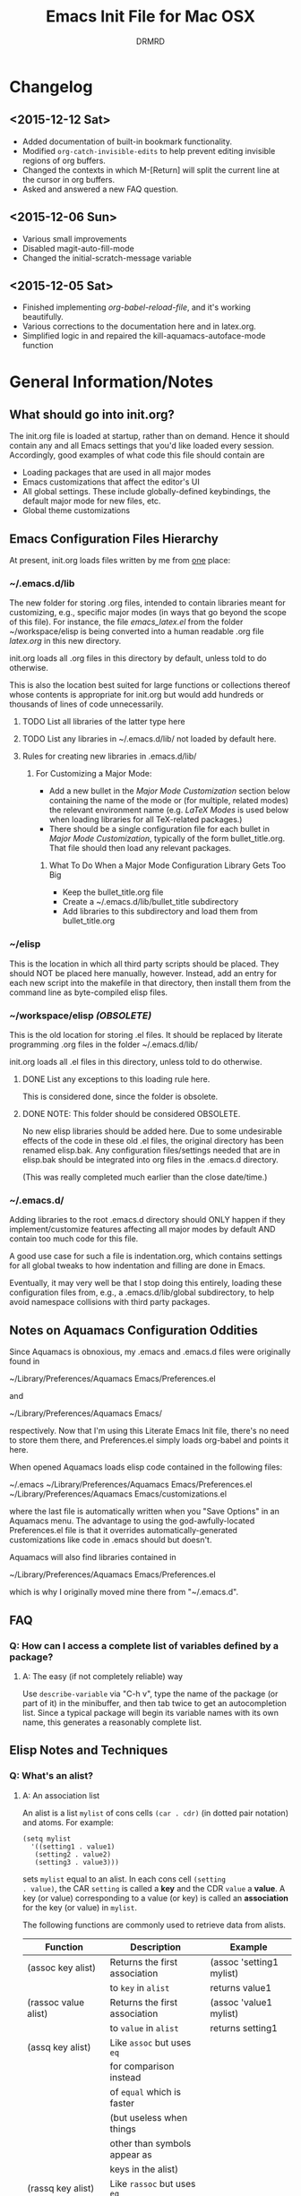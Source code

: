 #+TITLE: Emacs Init File for Mac OSX
#+AUTHOR: DRMRD
#+OPTIONS: toc:nil num:nil ^:nil
#+PROPERTY: header-args    :comments link
#+STARTUP: indent

* Changelog
** <2015-12-12 Sat>
- Added documentation of built-in bookmark functionality.
- Modified =org-catch-invisible-edits= to help prevent editing
  invisible regions of org buffers.
- Changed the contexts in which M-[Return] will split the current line
  at the cursor in org buffers.
- Asked and answered a new FAQ question.
** <2015-12-06 Sun>
- Various small improvements
- Disabled magit-auto-fill-mode
- Changed the initial-scratch-message variable
** <2015-12-05 Sat>
- Finished implementing [[*org-babel-reload-file:%20org-babel-load-file%20but%20defaulting%20to%20the%20current%20file][org-babel-reload-file]], and it's working beautifully.
- Various corrections to the documentation here and in latex.org.
- Simplified logic in and repaired the kill-aquamacs-autoface-mode function
* General Information/Notes
** What should go into init.org?
The init.org file is loaded at startup, rather than on demand. Hence
it should contain any and all Emacs settings that you'd like loaded
every session. Accordingly, good examples of what code this file
should contain are

- Loading packages that are used in all major modes
- Emacs customizations that affect the editor's UI
- All global settings. These include globally-defined keybindings,
  the default major mode for new files, etc.
- Global theme customizations

** Emacs Configuration Files Hierarchy
At present, init.org loads files written by me from _one_ place:
*** ~/.emacs.d/lib
The new folder for storing .org files, intended to contain libraries
meant for customizing, e.g., specific major modes (in ways that go
beyond the scope of this file). For instance, the file [[~/workspace/elisp/emacs_latex.el][emacs_latex.el]]
from the folder ~/workspace/elisp is being converted into a human
readable .org file [[~/.emacs.d/lib/latex.org][latex.org]] in this new directory.

init.org loads all .org files in this directory by default, unless
told to do otherwise.

This is also the location best suited for large functions or
collections thereof whose contents is appropriate for init.org but
would add hundreds or thousands of lines of code unnecessarily.

**** TODO List all libraries of the latter type here
**** TODO List any libraries in ~/.emacs.d/lib/ not loaded by default here.

**** Rules for creating new libraries in .emacs.d/lib/
***** For Customizing a Major Mode:
- Add a new bullet in the [[*Major%20Mode%20Customization][Major Mode Customization]] section below
  containing the name of the mode or (for multiple, related modes) the
  relevant environment name (e.g. [[*LaTeX%20Modes][LaTeX Modes]] is used below when
  loading libraries for all TeX-related packages.)
- There should be a single configuration file for each bullet in [[*Major%20Mode%20Customization][Major
  Mode Customization]], typically of the form bullet_title.org. That
  file should then load any relevant packages.
****** What To Do When a Major Mode Configuration Library Gets Too Big
- Keep the bullet_title.org file
- Create a ~/.emacs.d/lib/bullet_title subdirectory
- Add libraries to this subdirectory and load them from
  bullet_title.org
*** ~/elisp
This is the location in which all third party scripts should be
placed. They should NOT be placed here manually, however. Instead, add
an entry for each new script into the makefile in that directory, then
install them from the command line as byte-compiled elisp files.
*** ~/workspace/elisp [[*NOTE:%20This%20folder%20should%20be%20considered%20OBSOLETE.][(OBSOLETE)]]
This is the old location for storing .el files. It should be replaced
by literate programming .org files in the folder ~/.emacs.d/lib/

init.org loads all .el files in this directory, unless told to do
otherwise.

**** DONE List any exceptions to this loading rule here.
This is considered done, since the folder is obsolete.
**** DONE NOTE: This folder should be considered OBSOLETE.
CLOSED: [2015-12-02 Wed 15:54]
No new elisp libraries should be added here. Due to some undesirable
effects of the code in these old .el files, the original directory has
been renamed elisp.bak. Any configuration files/settings needed that
are in elisp.bak should be integrated into org files in the .emacs.d
directory.

(This was really completed much earlier than the close date/time.)
*** ~/.emacs.d/
Adding libraries to the root .emacs.d directory should ONLY happen if
they implement/customize features affecting all major modes by default
AND contain too much code for this file.

A good use case for such a file is indentation.org, which contains
settings for all global tweaks to how indentation and filling are done
in Emacs.

Eventually, it may very well be that I stop doing this entirely,
loading these configuration files from, e.g., a .emacs.d/lib/global
subdirectory, to help avoid namespace collisions with third party
packages.
** Notes on Aquamacs Configuration Oddities
Since Aquamacs is obnoxious, my .emacs and .emacs.d files were
originally found in
    
    ~/Library/Preferences/Aquamacs Emacs/Preferences.el

and

    ~/Library/Preferences/Aquamacs Emacs/

respectively. Now that I'm using this Literate Emacs Init file,
there's no need to store them there, and Preferences.el simply loads
org-babel and points it here.

When opened Aquamacs loads elisp code contained in the following files:

    ~/.emacs
    ~/Library/Preferences/Aquamacs Emacs/Preferences.el
    ~/Library/Preferences/Aquamacs Emacs/customizations.el

where the last file is automatically written when you "Save Options"
in an Aquamacs menu. The advantage to using the god-awfully-located
Preferences.el file is that it overrides automatically-generated
customizations like code in .emacs should but doesn't.

Aquamacs will also find libraries contained in

    ~/Library/Preferences/Aquamacs Emacs/Preferences.el

which is why I originally moved mine there from "~/.emacs.d".
** FAQ
*** Q: How can I access a complete list of variables defined by a package?
**** A: The easy (if not completely reliable) way
Use =describe-variable= via "C-h v", type the name of the package (or
part of it) in the minibuffer, and then tab twice to get an
autocompletion list. Since a typical package will begin its variable
names with its own name, this generates a reasonably complete list.
** Elisp Notes and Techniques 
*** Q: What's an alist?
**** A: An association list
An alist is a list =mylist= of cons cells =(car . cdr)= (in dotted
pair notation) and atoms. For example:

#+BEGIN_EXAMPLE
  (setq mylist
    '((setting1 . value1)
     (setting2 . value2)
     (setting3 . value3)))
#+END_EXAMPLE

sets =mylist= equal to an alist. In each cons cell =(setting
. value)=, the CAR =setting= is called a *key* and the CDR =value= a
*value*. A key (or value) corresponding to a value (or key) is called
an *association* for the key (or value) in =mylist=.

The following functions are commonly used to retrieve data from
alists.

| Function                     | Description                   | Example                          |
|------------------------------+-------------------------------+----------------------------------|
| (assoc key alist)            | Returns the first association | (assoc 'setting1 mylist)         |
|                              | to =key= in =alist=           | returns value1                   |
| (rassoc value alist)         | Returns the first association | (assoc 'value1 mylist)           |
|                              | to =value= in =alist=         | returns setting1                 |
| (assq key alist)             | Like =assoc= but uses =eq=    |                                  |
|                              | for comparison instead        |                                  |
|                              | of =equal= which is faster    |                                  |
|                              | (but useless when things      |                                  |
|                              | other than symbols appear as  |                                  |
|                              | keys in the alist)            |                                  |
| (rassq key alist)            | Like =rassoc= but uses =eq=   |                                  |
|                              | for comparison, just like the |                                  |
|                              | last function                 |                                  |
| (assoc-default key alist     | TODO: Fill this in            |                                  |
| &optional test default)      |                               |                                  |
| (copy-alist alist)           | Returns a two-level deep copy |                                  |
|                              | of the given alist            |                                  |
| (assq-delete-all key alist)  | Delete every element from the | (setq mylist '((a 1) (b 1) (a 2) |
|                              | alist with a CAR matching the | (b 3) (b 4) (b 5) (a 3) (c 2)))  |
|                              | given key, and return the new | (assq-delete-all 'a mylist)      |
|                              | list. This                    | returns                          |
|                              | often-but-unpredictably       | ((b 1) (b 3) (b 4) (b 5) (c 2))  |
|                              | modifies the passed alist,    |                                  |
|                              | and so only the returned      |                                  |
|                              | alist should be used after    |                                  |
|                              | invoking this function.       |                                  |
| (rassq-delete-all key alist) | Like the last function but    |                                  |
|                              | compares CDRs to the given    |                                  |
|                              | key instead of CARs.          |                                  |
*** Q: When should I use apostrophes?
**** A: To return an object/variable name without evaluating it.
The code ='object= is short for =(quote object)=, which is a special
form that returns =object= without evaluating it. This is useful, for
instance, when you would like to change the value of a variable,
append elements to a list, add un-evaluated elisp code to some other
object, etc.

***** Example: A variable called =Paddington=
Let's say you have a variable named =Paddington=, and you wish to
replace its value with the string "A Bear Called Paddington". This can
be achieved as follows:
#+BEGIN_EXAMPLE
  (setq Paddington "A Bear Called Paddington")
#+END_EXAMPLE
Note that quoting is unnecessary here, since =(setq foo bar)= sets the
/literal/ symbol =foo= to the value =bar= (so in some sense quotes
=Paddington= without our intervention).

Indeed, if you want to get unnecessarily fancy here (and to emphasize
what the apostrophe is doing) you could execute the following
equivalent code, too:
#+BEGIN_EXAMPLE
  (setq Paddington (concat "A Bear Called " (symbol-name 'Paddington)))
#+END_EXAMPLE
Note that we can't just use =(concat "A Bear Called " 'Paddington)=
here, since ='Paddington= is really a /symbol/, not a /string/. (See
the emacs documentation for variables and symbols.)

***** Example: Prepending to a list
Suppose you have a list variable named =mylist= and you'd like to add
the string "A Bear Called Paddington" to it. In conjunction with the
=add-to-list= function, you can use quoting to achieve this:
#+BEGIN_EXAMPLE
  (add-to-list 'mylist "A Bear Called Paddington")
#+END_EXAMPLE
You can also add the string to the end of this list by setting the first
optional argument of =add-to-list= to =t= (or anything non-nil).
*** Add an element to a list
**** Approach 1: (add-to-list ...)
#+BEGIN_EXAMPLE
  (add-to-list LIST-VAR ELEMENT &optional APPEND COMPARE-FCN)
#+END_EXAMPLE

The =add-to-list= function prepends (by default) its second argument
=ELEMENT= to the value of the list variable in its first argument
=LIST-VAR= if it is not already present there. Adding anything non-nil
as an optional parameter =APPEND= makes =add-to-list= append the
second argument instead. Its final argument =COMPARE-FCN= (also
optional) may be a function for it to use instead of =eq= to determine
if the new element is equal to anything in the list. The new value of
the list is then returned.

***** Example 1: Unnamed =LIST-VAR=
To add 4 to an unnamed list containing 1, 2, and 3.

#+BEGIN_EXAMPLE
  (add-to-list '(1 2 3) 4)
  ; Returns (4 1 2 3)
  
  (add-to-list '(1 2 3) 4 t)
  ; Returns (1 2 3 4)
#+END_EXAMPLE

***** Example 2: Named =LIST-VAR=
Suppose =mylist= is a variable with value =(3 2 1)=. Then we may
prepend 4 to =mylist= with the following command:

#+BEGIN_EXAMPLE
  (add-to-list 'mylist 4)
#+END_EXAMPLE
**** Approach 2: (cons car cdr)
#+BEGIN_EXAMPLE
  (setq foo (cons car cdr))
#+END_EXAMPLE
=cons= is /the/ list creation function in elisp, and most other
functions (presumably including =add-to-list=) are built on top of
it. The command =(cons car cdr)= (short for *cons*truct) creates a
*cons cell* (aka a *non-atomic s-expression" (itself short for
"*s*ymbolic expression")), which is an object consisting of an ordered
pair of pointers CAR and CDR. Each pointer can point to any Lisp
object. The pointers CAR and CDR are often identified (in the
documentation) with the objects they point to.

By definition (in Lisp) a *list* is a series of cons cells =C1=, =C2=,
..., =Cn=, where for =k = 1,2,...,n= the CAR of =Ck= is a Lisp object
and the CDR of =Ck= is =Ck+1=, except for the CDR of =Cn= which is
=nil= (or =()=, equivalently). If the list object in the CAR of Ck is
the symbol =eltk= for each =k=, then this looks like the following:
#+BEGIN_EXAMPLE
  ;; Using cons:
  (cons elt1 (cons elt2 (cons elt3 [...] (cons eltn ()) [...])))
  ;; In dotted pair notation:
  '(elt1 . (elt2 . (elt3 [...] (eltn . ()) [...] )))
  ;; As a list
  '(elt1 elt2 elt3 [...] eltn)
#+END_EXAMPLE
Note that each =eltk= doesn't have to be atomic (or a symbol in
particular); lists may contain other lists and objects as elements.
One way to represent these visually is as follows:

#+BEGIN_EXAMPLE
    --- ---      --- ---                --- ---
   |   |   |--> |   |   |--> [...] --> |   |   |--> nil
    --- ---      --- ---                --- ---
     |            |                      |
     |            |                      |
      --> elt1     --> elt2               --> eltn
#+END_EXAMPLE 
*** Replace an element in an alist
Use the assq-delete-all and rassq-delete-all commands to delete all
elements in the alist with a given CAR or CDR, and then prepend the
element of the same CAR/CDR you were replacing to the resulting list,
and set the original list equal to the result.
#+BEGIN_EXAMPLE
  (setq mylist ((car1 . cdr1) (car2 . cdr2) (car1 . cdr11) (car3 . cdr3)))
  (setq mylist (cons '(car1 . newcdr1) (assq-delete-all 'car1 mylist)))
  sets mylist equal to ((car1 . newcdr1) (car2 . cdr2) (car3 . cdr3))
#+END_EXAMPLE
*** Concatenate alists
Use the [[help:append][append]] command.

#+BEGIN_EXAMPLE
  (setq l1 '(a b c))
  (setq l2 '(x y z))
  (append l1 l2)
    => (a b c x y z)
#+END_EXAMPLE
** Org Mode Notes and Techniques
*** Edit a code block in its default major mode (e.g. =lisp-mode= or =LaTeX-mode=)
While the pointer is in the code block hit C-c ' to open a new frame
in the correct mode containing just this code block. Hit C-x C-s to
save changes in the original buffer without closing the new one. Hit
C-c ' again to apply changes to the code block in the org file.
* TODOs
The following is a list of desirable functionality/configuration
changes that I have yet to take the time to implement or don't know
how to yet. There are also TODO bullets scattered throughout this
document that mostly specify desirable modifications of configuration
tweaks that have already been implemented here and in the init tree.
** TODO Fix line numbers
Currently, line numbers are affected by syntax highlighting on the
current line, including the separator of them and the adjacent line.
*** Changes
- <2015-07-14 Tue> Changed from using linum-mode to nlinum-mode
  globally.
** TODO Support operating-system-dependent, emacsen-specific, and terminal/window-specific config settings
As a simple example, the locations of dot-emacs files differ on Linux
and in Aquamacs, and the latter has the evil Preferences.el file, as
well. It would be nice to use the same config file for Aquamacs and
normal Emacs without modifications.

One possible albeit somewhat inelegant solution would be to wrap all
operating system/emacs version dependent code in blocks conditional
blocks. For instance, the following code checks if the current
operating system is Mac OSX:

#+BEGIN_EXAMPLE
  (if (eq system-type 'darwin)
    ; Do stuff when one a Mac
    ; else code (Optional something here if not on Mac)
  )
#+END_EXAMPLE

See [[http://stackoverflow.com/q/1817257/1656985][here]] (and in several useful answers) for discussions of several
relevant variables and [[http://stackoverflow.com/q/912355/1656985][here]] for a discussion of the correct ways to
form conditionals in Emacs.

*** Changes
- <2015-07-14 Tue> Found out about the variables =system-type=,
  =emacs-version=, and =window-system= variables, which return strings
  containing the operating system, version of Emacs, and windowing
  system (e.g. X or a terminal) that are currently running.


* Initializing the Initializers:
** Configure =package=
The following code loads =package= for package management, sets the
default package repositories, and then initializes =package=.

Load Package, load all default packages, and link to all standard
package repositories.

We first ensure that the Package package for package management
(that's a mouthful!) has been loaded. Then we call package-initialize,
which loads all packages specified in the variable
package-load-list. After loading the default packages, we redefine the
package-archives list to include ELPA, GNU, MELPA, and Marmalade.

#+SRCNAME: package-startup
#+BEGIN_SRC emacs-lisp
  ;; Load `package'
  (require 'package)
  (setq
    package-enable-at-startup nil
    package-archives
      '(("melpa-stable" . "https://stable.melpa.org/packages/")
        ("melpa"        . "https://melpa.org/packages/")
        ("marmalade"    . "http://marmalade-repo.org/packages/")
        ("org"          . "http://orgmode.org/elpa/")
        ("gnu"          . "http://elpa.gnu.org/packages/")))
  (package-initialize)
#+END_SRC

** Bootstrap =use-package=
Next, we ensure that =use-package= is installed on our system.

#+BEGIN_SRC emacs-lisp
  ;; Install `use-package'
  (unless (package-installed-p 'use-package)
    (package-refresh-contents)
    (package-install 'use-package))
  
  (eval-when-compile
    (require 'use-package))
  (require 'diminish)
  (require 'bind-key)
#+END_SRC

We also ensure that all packages loaded through =use-package= are
automatically installed on the current system.

#+BEGIN_SRC emacs-lisp
  (setq use-package-always-ensure t)
#+END_SRC

*** DONE Consider only loading =use-package= at compile time
CLOSED: [2015-12-09 Wed 13:31]
It's mentioned in the [[https://github.com/jwiegley/use-package][use-package README on GitHub]] that it's no longer
necessary (as of v2.0) to load =use-package= at runtime. It suggests
putting the following code at the start of our config, which uses
=eval-when-compile= to load =use-package= only when necessary, further
reducing load time.

#+BEGIN_SRC emacs-lisp :tangle no
  (eval-when-compile
    (require 'use-package))
  (require 'diminish)                ;; if you use :diminish
  (require 'bind-key)                ;; if you use any :bind variant
#+END_SRC

* Global Settings
** Personal Information
*** Email Address
#+BEGIN_SRC emacs-lisp
  (setq user-mail-address "moore@math.osu.edu")
#+END_SRC
** What to Display at Startup
Disable the welcome screen and instead display a welcome message as a
comment in the scratch buffer.
#+BEGIN_SRC emacs-lisp
    (setq inhibit-startup-screen t)   ; Disable Emacs's welcome screen
    (setq initial-scratch-message ";; Welcome to Emacs!\n") 
#+END_SRC

** Loading Other Customization Files
We now add several directories to the load-path. The directory
~/workspace/elisp is a git repository containing some older
configuration file, which I should probably just incorporate into this
file and/or other org files in .emacs.d. The second directory is
~/.emacs.d itself, which I thought was loaded by default but
apparently not in all Emacs versions (or at least not in Aquamacs it
seems).

#+srcname: custom-load-paths
#+begin_src emacs-lisp
  (add-to-list 'load-path "~/.emacs.d/lib")
#+end_src

** Load Third-Party Elisp not Manage by *Package*
#+BEGIN_SRC emacs-lisp
  (add-to-list 'load-path "~/elisp")
#+END_SRC
** Bind Settings Files to Registers
Bind init.org, .emacs.d/lib/latex.org, and Preferences.el to the
registers "e", "l", and "p" (resp.) so that they can be opened easily with
"C-x r j <register>".

#+BEGIN_SRC emacs-lisp
  (set-register ?e (cons 'file "~/.emacs.d/init.org"))
  (set-register ?l (cons 'file "~/.emacs.d/lib/latex/latex.org"))
  ;; Also set a register for Preferences.el if on a Mac
  (if (eq system-type 'darwin)
    (set-register ?p (cons 'file "~/Library/Preferences/Aquamacs Emacs/Preferences.el"))) 
#+END_SRC

*** DONE Determine how to evaluate this file without reloading Aquamacs
Invoke org-babel-load-file on init.org to retangle and reload this
file.

To modify and re-evaluate a single code block, use C-c C-c inside the block.
*** DONE Add registers for .emacs.d/lib/latex.org and Preferences.el
It might be worth also adding a register for Preferences.el for when I
want to evaluate this buffer without reloading emacs (although Babel
probably has an easier way to do that natively).
** Set the Default Directory
Make the default directory ~/workspace/ for easy access to LaTeX
projects.

#+BEGIN_SRC emacs-lisp
  (setq default-directory "~/workspace/")
#+END_SRC

** Set the Default Major Mode to Text Mode
Make Text Mode the default major mode, but disable the Auto-Fill Mode
hook.

#+BEGIN_SRC emacs-lisp
  (setq default-major-mode 'text-mode)
  (remove-hook 'text-mode-hook 'auto-fill-mode)
  (add-hook 'text-mode-hook 'kill-auto-fill-mode-hook)
#+END_SRC

** Make Emacs insert a newline at the end of each file
I can't find a link at the moment, but requiring newlines at the end
of files prevents some kind of buggy behavior at times. I think I read
about this on StackExchange at some point.

#+BEGIN_SRC emacs-lisp
  (setq require-final-newline t)
#+END_SRC 
** Other Default Settings
#+BEGIN_SRC emacs-lisp
  (setq apropos-do-all         t)   ; Make all apropos commands perform
                                    ; more extensive searches
#+END_SRC 
* Load and Configure Packages (Built-in and Otherwise)
The following list comprises all packages that are loaded by default
and in such a way that they affect all (or most) modes (or enable
minor-modes in all major-modes).
** DONE Use-Package: A Uniform Framework for Loading and Configuring Packages
This is now loaded [[*Bootstrap%20%3Duse-package%3D][above]].
CLOSED: [2015-12-09 Wed 12:37]
** GnuTLS: (TLS and SSL support in Emacs)
By default, GnuTLS accepts primes of bit length at least 256 in key
exchanges. We beef this number up to add a bit more
security/protection from man-in-the-middle attacks.
#+BEGIN_SRC emacs-lisp
  (setq gnutls-min-prime-bits 4096)
#+END_SRC
** Ido Mode (Better, Interactive find-file Command)
Enable Ido Mode for a much improved buffer and file switching/finding
experience. Configuring Ido Mode, based on the settings in [[http://xgarrido.github.io/emacs-starter-kit/starter-kit-ido.html][xgarrido's
Emacs Starter Kit]].
*** Enable Ido Mode
#+srcname: enable-ido-mode
#+begin_src emacs-lisp
  (ido-mode t)
#+end_src
*** Basic Configuration
Next, we change some basic settings to make our lives easier. The
following table describes each setting. Note that, for Boolean
variables, the Description column shows the behavior if non-nil, with
the behavior being the opposite if nil (unless otherwise specified).

|-----------------------+----------------------------------+----------------------------|
| Setting (ido-[...])   | Description                      | Possible Values            |
|-----------------------+----------------------------------+----------------------------|
| everywhere            | Enable Ido Everywhere            | Boolean                    |
| enable-prefix         | Match input only if prefix       | Boolean                    |
| enable-flex-matching  | If no string match, match        | Boolean                    |
|                       | filenames containing input chars |                            |
| auto-merge-work       | Auto switch to merged work       | Integer N (disable if < 0) |
| -directories-length   | directories after N typed chars  |                            |
| use-filename-at-point | Use filename at point?           | Boolean                    |
| max-prospects         | Max number of results to display | Integer N >= 0             |
|                       | (infinite if set to 0)           |                            |
| create-new-buffer     | Create a new buffer if no buffer | 'always                    |
|                       | matches substring?               | 'prompt                    |
|                       |                                  | 'never                     |
| use-virtual-buffers   |                                  | Boolean                    |
|                       |                                  |                            |
| handle-duplicate      | ??? (...obsolete?)               | ???                        |
| -virtual-buffers      |                                  |                            |
| default-buffer-method | Determines where/how the         | selected-window            |
|                       | selected buffer is opened        | other-window               |
|                       |                                  | display                    |
|                       |                                  | other-frame                |
|                       |                                  | maybe-frame                |
|                       |                                  | raise-frame                |
|                       |                                  | already shown              |
| default-file-method   | Determines where/how the         | Same as                    |
|                       | selected file is opened          | default-buffer-method      |
|-----------------------+----------------------------------+----------------------------|

|------------------------------------------------------------------------------------------|
| Notes                                                                                    |
|------------------------------------------------------------------------------------------|
| Several options mention =virtual buffers=, which are ido-mode's way of pretending        |
| recently-closed buffers are open. So, for instance, if you set =ido-use-virtual-buffers= |
| to =t=, ido-mode will keep a list of recently-closed buffers at the bottom of the buffer |
| list (displayed in the font-face =ido-virtual=), enabling you to, e.g., switch to        |
| recently-closed buffers after you exit and re-open Emacs.                                |
|------------------------------------------------------------------------------------------|

#+SRCNAME: ido-mode-basic-config
#+BEGIN_SRC emacs-lisp
  (setq ido-everywhere            t
        ido-enable-prefix         nil
        ido-enable-flex-matching  t
        ido-auto-merge-work-directories-length nil
        ido-use-filename-at-point t
        ido-max-prospects         10
        ido-create-new-buffer     'always
        ;; ido-use-virtual-buffers   t
        ;; ido-handle-duplicate-virtual-buffers 2
        ido-default-buffer-method 'selected-window
        ido-default-file-method   'selected-window)
#+END_SRC

*** Custom Keybindings
Since we will configure Ido Mode to [[*Order%20Results%20Vertically][order results vertically]] below,
rather than horizontally, we will also make the up and down arrow keys
move up and down the list of results for easy browsing.

#+SRCNAME: ido-mode-custom-keybindings
#+BEGIN_SRC emacs-lisp
  (defun ido-my-keys ()
    (define-key ido-completion-map (kbd "<up>")   'ido-prev-match)
    (define-key ido-completion-map (kbd "<down>") 'ido-next-match))

  (add-hook 'ido-setup-hook 'ido-my-keys)
#+END_SRC

*** Order File Extensions
Set the order in which Ido displays files based on their extensions.
#+srcname: ido-mode-extension-order
#+BEGIN_SRC emacs-lisp
  (setq ido-file-extensions-order     '(".tex" ".org" ".log" ".cc"
                                        ".h" ".sh" ".el" ".png"))
#+END_SRC

*** Set Ignored File Extensions and Buffers
The following settings tell Ido Mode to ignore various types of files
and buffers that we never actually look up/attempt to switch to.

#+SRCNAME: ido-mode-ignored-extensions-and-buffers
#+BEGIN_SRC emacs-lisp
  (setq completion-ignored-extensions '(".o" ".elc" "~" ".bin" ".bak"
                                        ".obj" ".map" ".a" ".so"
                                        ".mod" ".aux" ".out" ".pyg"
                                        ".bbl" ".blg" ".idx" ".ilg"
                                        ".ind" ".rel" ".synctex.gz"
                                        "_flymake.bcf" "_flymake.dvi"
                                        "_flymake.run.xml"
                                        "_flymake.tex" ".fdb_latexmk"
                                        ".fls" ".DS_Store"))
  (setq ido-ignore-extensions t)
  (setq ido-ignore-buffers (list (rx (or (and bos  " ")
                                         (and bos
                                              (or "*Completions*"
                                                  "*Shell Command Output*"
                                                  "*vc-diff*")
                                              eos)))))
#+END_SRC
**** TODO Create a new function/keybinding that lists EVERYTHING in the directory
This would be nice for, e.g., hacking intermediate TeX files on the
rare occasions when that's useful/necessary.

*** Allow Spaces in ido-find-file
By default, pressing [Space] does nothing when using ido-find-file,
which makes it difficult to search with several words that you know
occur in the file name. This snippet changes this behavior to be more
intuitive.

#+SRCNAME: ido-mode-enable-spaces
#+BEGIN_SRC emacs-lisp
  (add-hook 'ido-make-file-list-hook
            (lambda ()
              (define-key ido-file-dir-completion-map (kbd "SPC") 'self-insert-command)))
#+END_SRC

*** Order Results Vertically & Change Ido Result Formatting
By default Ido Mode displays results in a multi-line horizontal list,
which is, frankly, difficult to read at times. This code makes Ido
list results in a vertical list instead.

#+SRCNAME: ido-mode-list-results-vertically
#+BEGIN_SRC emacs-lisp
  (setq ido-decorations (quote ("\n-> "   ""      ; The "brackets" around the
                                                  ; entire prospect list
                                "\n "             ; The prospect separator
                                "\n ..."          ; String inserted at end of a
                                                  ; truncated list of prospects
                                "["       "]"     ; Brackets around the common
                                                  ; match string (that can be
                                                  ; completed using [Tab])
                                " [No match]"     ; The string to display when
                                                  ; there are no matches
                                " [Matched]"      ; The string to display when
                                                  ; there is a unique match (and
                                                  ; faces are not being used)
                                " [Not readable]" ; The string to display when
                                                  ; the current directory is not
                                                  ; readable
                                " [Too big]"      ; The string to display when
                                                  ; the current directory
                                                  ; is > ido-max-directory-size
                                " [Confirm]"      ; The string to display when
                                                  ; creating a new file buffer
                                ; Absent 12th & 13th strings:
                                ; Brackets around the sole remaining completion,
                                ; if they should differ from 5 and 6.
                        )))
  (defun ido-disable-line-truncation () (set (make-local-variable 'truncate-lines) nil))
  (add-hook 'ido-minibuffer-setup-hook 'ido-disable-line-truncation)
#+END_SRC

** SMEX Mode (Ido for M-x)
Replace the usual M-x keybinding with an equivalent that also list all
completions of the partial command name you've typed in much the same
way Ido Mode does for buffers and files.

#+SRCNAME: rebind-Mx-to-smex
#+BEGIN_SRC emacs-lisp
  (use-package smex
    :bind
      ("M-x" . smex))
#+END_SRC
** Re-Builder (Regex Builder/Helper)
The Re-Builder (REgular expression BUILDER) package aids in
constructing regular expressions by highlighting all matches of the
current expression in the document, including different colors for
different capture groups and other amenities. It supports several
different styles of regular expressions (see the documentation), but
has been configured here to use the one that's probably the most
natural to me (and involves the fewest number of excess backslashes).

#+SRCNAME enable-re-builder
#+BEGIN_SRC emacs-lisp
  (use-package re-builder
    :init (setq reb-re-syntax 'string))
#+END_SRC
** Recentf (Track Recent Files, Load via C-x C-r)
#+SRCNAME load-and-configure-recentf
#+BEGIN_SRC emacs-lisp
  (use-package recentf
    :init
      (setq recentf-max-menu-items 25)
    :config
      (recentf-mode 1)
    :bind
      ("C-x C-r" . recentf-open-files))
#+END_SRC
** Magit: Robust Git Porcelain (open with C-x g)
[[http://www.emacswiki.org/emacs/Magit][Magit]] is a Git porcelain (aka front end) for Emacs.  We load Magit and
bind C-x g to the magit-status function (really the only command
you'll ever invoke).

Use "s" to stage a file, "c c" to start a commit, "C-c C-c" to finish
a commit, "b b" to switch branches, "P P" to do a git push, and "F F"
to do a git pull. [Tab] is also a nice key.

#+SRCNAME load-and-configure-magit
#+BEGIN_SRC emacs-lisp
  (use-package magit
    :bind
      ("C-x g" . magit-status))
#+END_SRC
*** Safety Settings
Magit makes reverting files accidentally easier than it is by
default. For instance, the following warning appeared after installing
version 1.4.0.

#+BEGIN_EXAMPLE
  Warning (:warning): for magit-1.4.0

  You have just updated to version 1.4.0 of Magit, and have to
  make a choice.

  Before running Git, Magit by default reverts all unmodified
  buffers that visit files tracked in the current repository.
  This can potentially lead to data loss, so you might want to
  disable this by adding the following line to your init file:

    (setq magit-auto-revert-mode nil)

  The risk is not as high as it might seem.  Snapshots on MELPA
  and MELPA-Stable have had this enabled for a long time, so if
  you have not experienced any data loss in the past, you should
  probably keep this enabled.

  Keeping this mode enabled is only problematic if you, for
  example, use `git reset --hard REV' or `magit-reset-head-hard'
  and expect Emacs to preserve the old state of some file in a
  buffer.  If you turn off this mode then file-visiting buffers and
  the Magit buffer will no longer be in sync, which can be confusing
  and would complicate many operations.  Note that it is possible
  to undo an automatic buffer reversion using `C-x u' (`undo').

  To prevent this message from being shown each time you start
  Emacs, you must add the following line to your init file:

    (setq magit-last-seen-setup-instructions "1.4.0")

  You might also want to read the release notes:
  https://raw.githubusercontent.com/magit/magit/next/Documentation/RelNotes/1.4.0.txt
#+END_EXAMPLE

[[http://magit.vc/manual/magit/Wip-modes.html#Wip-modes][The documentation]] mentions at least a couple other reasons why
untracked changes are at times vulnerable to deletion, and (since why
risk having to rewrite a chunk of our dissertation?) we should account
for these (relatively minor) risks by following the safe instructions
in the above warning and configuring a [[*Configure%20Wip%20mode][Wip mode]].

**** Disable Magit-Auto-Revert-Mode by Default
#+BEGIN_SRC emacs-lisp
  ; Disable the warning message about magit-auto-revert-mode
  (setq magit-last-seen-setup-instructions "1.4.0")
  ; Disable magit-auto-revert-mode
  (setq magit-auto-revert-mode nil)
#+END_SRC

**** Enable Wip (Work In Progress) Mode
Since Magit "makes it easy to modify uncommitted changes" to both the
working tree and index of a repository (and uncommitted changes aren't
tracked by Git), Magit provides three different "Wip" modes to track
these automatically, without unnecessary commit to the repository.
***** TODO Configure Wip mode
Refer to [[http://magit.vc/manual/magit/Wip-modes.html#Wip-modes][the documentation]].
** Undo Tree: Represent Buffer Changes as a Tree
Use undo-tree-visualize to browse the undo tree.
#+BEGIN_SRC emacs-lisp
  (use-package undo-tree
    :diminish undo-tree-mode
    :init     (global-undo-tree-mode))
#+END_SRC
** Bookmarks
Bookmarks are supported by default in recent versions of Emacs, but
there are possible enhancement packages, notably =bookmarks+=, that we
should consider using.

*** Keybindings
All of the following keybindings are defaults.

|------------+-----------------------+---------------------------------|
| Keybinding | Command Name          | Description                     |
|------------+-----------------------+---------------------------------|
| C-x r m    | =bookmark-set=        | Create a new bookmark to the    |
|            |                       | current location in a file      |
|            |                       | buffer and prompt the user for  |
|            |                       | its name.                       |
|------------+-----------------------+---------------------------------|
| C-x r b    | =bookmark-jump=       | Prompt the user for the name of |
|            |                       | another bookmark and open it in |
|            |                       | this buffer.                    |
|------------+-----------------------+---------------------------------|
| C-x r l    | =bookmark-bmenu-list= | Display a list of existing      |
|            |                       | bookmarks in a buffer entitled  |
|            |                       | *Bookmark List*.                |
|------------+-----------------------+---------------------------------|

** DONE YASnippet
CLOSED: [2016-01-11 Mon 13:04]
Yet Another Snippet is a templating package for Emacs, enabling rapid
template creation and reuse. Store snippets in the
~/.emacs.d/snippets/ directory.
#+BEGIN_SRC emacs-lisp
  (use-package yasnippet 
    :config
      (add-to-list 'yas-snippet-dirs
        "~/.emacs.d/snippets")
      (add-to-list 'yas-snippet-dirs
        "~/Downloads/ThirdPartySnippets")
      (yas-reload-all)
      (yas-global-mode))
#+END_SRC
** Auto-YASnippet: Create Temporary YASnippets
Create a temporary snippet for reproducing similar code repeatedly in
a file. To get an idea of how to use this, the following example is
provided by the package.
#+SRC_NAME:Auto-YASnippet_JavaExample
#+BEGIN_EXAMPLE
  In Java write:
  class Light$On implements Runnable {
    public Light$On() {}
    public void run() {
      System.out.println("Turning $on lights");
      light = $true;
    }
  }
  This differs from the code that you wanted to write only by 4 $ chars.
  Since it's more than one line, select the region and call `create-auto-yasnippet'.
  The $ chars disappear, yielding valid code.
  `*current-auto-yasnippet-template* becomes:
  "class Light$1 implements Runnable {
    public Light$1() {}
    public void run() {
      System.out.println(\"Turning $2 lights\");
      light = $3;
    }
  }"
#+END_EXAMPLE
#+BEGIN_SRC emacs-lisp
  (use-package auto-yasnippet
    :bind
      ("H-w" . aya-create)
      ("H-y" . aya-expand))
#+END_SRC
** TODO Company (Auto-Completion Support): COMPlete ANYthing
#+BEGIN_SRC emacs-lisp :tangle no
  (add-hook 'after-init-hook 'global-company-mode)
  (require 'company-auctex)
  (company-auctex-init)
#+END_SRC
** TODO Popwin (Popup Windows at Bottom of Screen)
** TODO Color-identifiers-mode (Unique display colors for unique variables)
** TODO Origami: A Multi-Language Folding Mode
** TODO Eww: Emacs Web Browser
** TODO Visible-Mark: Make the Current Mark Visible
** Pomodoro Mode: The Pomodoro Technique in Emacs!
The *pomodoro.el* script adds pomodoro technique indicators to the
modeline. Enable the minor mode by invoking the `pomodoro'
command. Refer to the function's documentation for more info.

#+SRC_NAME pomodoro
#+BEGIN_SRC emacs-lisp
  (use-package pomodoro
    :config
      (setq pomodoro-raise-frame nil))
#+END_SRC

** Lazy Flyspell Mode: Make Flyspell take a load off
Load the third-party flyspell-lazy.elc script, which improves
flyspell's responsiveness by forcing it to only check spelling when
Emacs has been idle for a little while (as opposed to damn near
constantly).

#+BEGIN_SRC emacs-lisp
  (require 'flyspell-lazy)
  (flyspell-lazy-mode 1)
#+END_SRC

*** NOTE: Flyspell must be loaded AFTER this code executes
Right now this isn't a problem, since flyspell is loaded via major
mode hooks (see the ./lib/latex.org config file for an example), but
should we decide to use it globally this code might need to be
moved.
* Utility Functions
** my-reb-copy: Yank Into Minibuffer Without Doubling Backslashes
Yank text into the minibuffer without backslashes being doubled. This
is especially useful when working with regular expressions.

#+BEGIN_SRC emacs-lisp
    (defun my-reb-copy ()
        "Copy current RE into the kill ring without quotes and single
backslashes for later insertion."
        (interactive)
        (reb-update-regexp)
        (let* ((re (with-output-to-string
                (print (reb-target-binding reb-regexp))))
                (str (substring re 2 (- (length re) 2))))
        (with-temp-buffer
            (insert str)
            (goto-char (point-min))
            (while (search-forward "\\\\" nil t)
                (replace-match "\\" nil t))
                (kill-new (buffer-substring (point-min) (point-max))))
                (message "Regexp copied to kill-ring")))
#+END_SRC
** nolinums: Disable Line Numbers
Use (add-hook 'foo-mode-hook 'nolinums) to disable line numbering in
foo-mode
#+BEGIN_SRC emacs-lisp
  (defun nolinums ()
      (global-linum-mode 0)
      (global-nlinum-mode 0)
  )
#+END_SRC
** kill-auto-fill-mode: Disable auto-fill-mode (use as a hook)
#+BEGIN_SRC emacs-lisp
  (defun kill-auto-fill-mode-hook ()
    "Disables auto-fill-mode when used as a hook"
    (auto-fill-mode -1)
    ; Remove the auto-detect-wrap function from the text-mode-hook if
    ; on Mac OS X (in case you're running Aquamacs)
    (if (eq system-type 'darwin)
        (remove-hook 'text-mode-hook 'auto-detect-wrap)
    )
  )
#+END_SRC
** kill-aquamacs-autoface-mode: Disable aquamacs-autoface-mode (use as a hook)
#+BEGIN_SRC emacs-lisp
  (defun kill-aquamacs-autoface-mode ()
    "Disables Aquamacs's built-in `aquamacs-autoface-mode' when used as a hook."
    (if (eq system-type 'darwin)
      (progn
        (aquamacs-autoface-mode -1)
        (message "Aquamacs Autoface Mode is already disabled.")
      )
      (message "Attempted to disable Aquamacs Autoface Mode, but there's no need; you're not using Aquamacs!") 
    )
  )
#+END_SRC
*** DONE Make this actually work
CLOSED: [2015-12-05 Sat 17:57]
** org-babel-reload-file: org-babel-load-file but defaulting to the current file
#+BEGIN_SRC emacs-lisp
  (defun org-babel-reload-file (FILE &optional COMPILE)
    "Tangle and load a specified file, with the current buffer's file as
    default.

    Tangle the Emacs Lisp source code in the indicated Org-mode file
    FILE or the file corresponding to the active buffer if FILE is nil
    and the current buffer corresponds to an existing file. This works
    in precisely the same way as `org-babel-load-file'--calling
    `org-babel-tangle' on FILE and then `load-file' on the output elisp
    file--with the only difference being that this function defaults to
    the current file if no argument is provided."
    (interactive (let*
                   (
                     (insert-default-directory nil)
                     (filename
                       (read-file-name 
                         (concat "File to load" 
                           (if (not (null (buffer-file-name)))
                             (concat " [Default: '" (buffer-file-name) "']: ")
                             ": "
                           )
                         )
                         (file-name-directory (if (not (null (buffer-file-name))) (buffer-file-name) ""))   ; DIR
                         (buffer-file-name) ; DEFAULT-FILENAME
                         t                  ; REQUIRE-MATCH
                         nil                ; PREDICATE
                       )
                     )
                   )
                   (message "The file name is '%s'" filename)
                   (list filename)
                 )) 
    (message "Reloading '%s'" FILE)
    (org-babel-load-file FILE COMPILE)
  )
#+END_SRC

*** DONE Finish implementing this function
CLOSED: [2015-12-05 Sat 12:54]
*** DONE Make the interactive prompt string say "default: [current buffer name here]"
CLOSED: [2015-12-05 Sat 12:55]
* Appearance Settings
** Color-Theme Mode (Custom Themes)
Color-Theme Mode is Emacs's standard theming engine for customizing
faces throughout the UI and editor. We first load the package and
initialize it.

#+BEGIN_SRC emacs-lisp
  (require 'color-theme)
  (color-theme-initialize)
#+END_SRC

Now we choose a color theme to load. I've commented out several other
nice candidates, and other themes showing potential should also be
added here.

#+BEGIN_SRC emacs-lisp 
  ;(color-theme-bharadwaj-slate)
  (color-theme-charcoal-black)
  ;(color-theme-classic)
  ;(color-theme-deep-blue )
  ;(color-theme-ld-dark)	
  ;(color-theme-midnight)
  ;(color-theme-pok-wog)
  ;(color-theme-resolve)	
  ;(color-theme-shaman)
  ;(color-theme-subtle-hacker)
#+END_SRC
*** DONE Consider moving theme selection into an "appearance" section of the file.
CLOSED: [2015-12-01 Tue 17:24]
** Load a color theme
See [[*Color-Theme%20Mode%20(Custom%20Themes)][Color-Theme Mode (Custom Themes)]] in the last section.
** Mode Line Configuration
*** Display the current column number in the mode line
#+BEGIN_SRC emacs-lisp
  (column-number-mode 1)
#+END_SRC
*** Display the current time in the baseline of each frame 
#+BEGIN_SRC emacs-lisp
  (display-time)
#+END_SRC
** Display line numbers on the left of each frame
#+BEGIN_SRC emacs-lisp
  (add-hook 'find-file-hook (lambda () (nlinum-mode 1)))
  ;(setq linum-format "%4d \u2502 ")
  ;(set-face-attribute 'fringe nil :background "#333333")
  ;(set-face-attribute 'linum nil :background "#CCC") 
#+END_SRC
** Highlight the current row
Highlights the current row in gray. (taken from [[http://tex.stackexchange.com/questions/50827/a-simpletons-guide-to-tex-workflow-with-emacs][here]])
#+BEGIN_SRC emacs-lisp :tangle no
  (global-hl-line-mode 1); Highlight current row
  (set-face-background hl-line-face "#0e1717"); Same color as greyness in gtk
#+END_SRC 
** Set the default font
Naturally, fonts are quite OS and machine-specific, so this portion of
the configuration will probably grow a bit with time. For now, the
following configuration is appropriate. On Mac OS X, the Vera Sans
font family is used, while on Linux we employ DejaVu Sans Mono.
#+BEGIN_SRC emacs-lisp
  (if (eq system-type 'darwin)
    (set-default-font "-apple-bitstream
      vera sans mono-medium-r-normal--0-0-0-0-m-0-mac-roman"))
  (if (eq system-type 'gnu/linux)
    (set-default-font "-unknown-DejaVu Sans Mono-normal-normal-normal-*-15-*-*-*-m-0-iso10646-1"))
#+END_SRC
** Disable cursor blinking
The enemy of civil society. I disable cursor blinking not only
because I find it obnoxious and distracting, but because it's *the
right thing to do*.
#+BEGIN_SRC emacs-lisp
  (blink-cursor-mode (- (*) (*) (*)))
#+END_SRC
* Indentation & Whitespace Settings
This deserves its own section, since it is always the part of text
editors I tweak the most.
** Default to indenting with spaces, four at a time
#+BEGIN_SRC emacs-lisp 
  ;; make return key also do indent, globally
  ; (electric-indent-mode 1)

  ;; Set tab width to 4
  (setq tab-stop-list (number-sequence 4 200 4))

  ;; Force emacs to only indent with spaces and never tabs
  (setq-default indent-tabs-mode nil)
#+END_SRC
** [Tab] behavior
*** Set =tab-always=indent=: Make [Tab] try to indent or (if already indented) complete the thing-at-point
Change the =tab-always-indent= setting to "complete", which makes
[Tab] first try to indent the current line and then, iff it was
already indented, attempt to complete the thing at the current point.

The other options for this variable are =nil=, which makes [Tab]
indent the current line if at the left margin or in its indentation
and otherwise literally insert a TAB character, and =t=, which makes
[Tab] always indent.
#+BEGIN_SRC emacs-lisp
  (setq-default tab-always-indent 'complete)
#+END_SRC emacs-lisp
*** Bind M-q to =indent-relative=
#+BEGIN_SRC emacs-lisp
  ;;
  ;  Makes M-q indent from cursor to the space prior to the next
  ;  non-whitespace character on the previous line.
  ;
  ;  Example: If the current buffer looks as follows (with the cursor denoted by *)...
  ;
  ;          sample text is entertaining to write
  ;          I completely agree* with you
  ;
  ;      Then the result of hitting M-q will be
  ;
  ;          sample text is entertaining to write
  ;          I completely agree          with you
  ;
  ;      with the cursor right before the "w" in "with".
  (global-set-key (kbd "M-q") 'indent-relative)
#+END_SRC
**** TODO Consider also setting [Tab] (or something) to (indent-relative-maybe).
* Benchmarking/Performance Settings
The following settings improve the performance of Emacs in various
ways, typically by permitting it to assume our computer wasn't built
in the stone age. They also provide various methods by which we can
benchmark our init settings.

Other ideas for speeding up Emacs can be found in
[[https://www.reddit.com/r/emacs/comments/2094tl/how_can_i_improve_emacs_performance/][this reddit thread]], from which several of the functions/ideas that
follow were taken.
** Force Emacs to fully redraw windows *before* processing queued input events
The following should dramatically reduce the amount of screen tearing
you see while working with Emacs.
#+BEGIN_SRC emacs-lisp
  (setq redisplay-dont-pause t)
#+END_SRC
*** TODO Remove this setting after updating to Emacs v. 24.5 on all machines
This setting is the default behavior in Emacs v. 24.5 and higher, and
I read in a comment somewhere (confirm this) that the above variable
is going to be deemed deprecated soon. Alternatively (and better),
just wrap this command in a version check.
** Benchmark Initialization
The following code, taken from [[https://www.reddit.com/r/emacs/comments/2094tl/how_can_i_improve_emacs_performance/cg0ydzc][this reddit comment from wadcann]]
makes it so that messages are posted to the *Messages* buffer with
timestamps as Emacs loads, providing a way to analyze which packages,
functions, etc. are eating up the most startup time.
#+BEGIN_SRC emacs-lisp
  ;;; Timestamps in *Messages* at startup
  (defun current-time-microseconds ()
    (let* ((nowtime (current-time))
           (now-ms (nth 2 nowtime)))
      (concat (format-time-string "[%Y-%m-%dT%T" nowtime) (format ".%d] " now-ms))))

  (defadvice message (before test-symbol activate)
    (if (not (string-equal (ad-get-arg 0) "%s%s"))
        (let ((deactivate-mark nil)
              (inhibit-read-only t))
          (save-excursion
            (set-buffer "*Messages*")
            (goto-char (point-max))
            (if (not (bolp))
                (newline))
            (insert (current-time-microseconds))))))
#+END_SRC
* Major Mode Customization
** Emacs-Lisp Mode
We use the built-in emacs-lisp-mode for editing .el files, but with a
couple quality of life tweaks incorporated.
*** Fix electric-indent-mode when in Emacs-Lisp mode
The following code addresses an oddity in the interaction between
Electric Indent Mode and Emacs-Lisp Mode. Without it, hitting return
on a line beginning with a semi-colon in an elisp file will result in
that line being indented by 40-ish characters.

See the following if similar issues arise in other modes:
    http://emacs.stackexchange.com/q/3322
    http://emacs.stackexchange.com/q/9563

#+BEGIN_SRC emacs-lisp
  (defun electric-indent-mode-remove-newline-from-indent-chars ()
         "Delete newline (?\n) from `electric-indent-chars'."
         (setq electric-indent-chars (delq 10 electric-indent-chars)))
  (add-hook 'emacs-lisp-mode-hook #'electric-indent-mode-remove-newline-from-indent-chars)
#+END_SRC

** LaTeX Modes
*** Load LaTeX Configuration Library
Loads the file ~/.emacs.d/lib/latex.org, which contains and/or
dynamically loads all of our custom LaTeX settings.

#+BEGIN_SRC emacs-lisp :tangle no
  (org-babel-load-file
    (expand-file-name "~/.emacs.d/lib/latex/latex.org"))
#+END_SRC

** Org Mode
*** Configure Default Directory, Agenda Directory, and Notes File
For now the org-agenda-files list simply contains ~/org, but it can
readily be modified to a list of subdirectories, files, etc. if
necessary.
#+BEGIN_SRC emacs-lisp
  (setq org-directory "~/org")
  (setq org-agenda-files '("~/org"))
  (setq org-default-notes-file "~/org/inbox.org")
#+END_SRC
*** Task Management (TODO Keywords, Tags, etc.)
**** Settings for TODOs
***** Set the TODO keywords
The globally-defined TODO keywords are stored in the
[[help:org-todo-keywords][=org-todo-keywords=]] variable. There is a lot you can do with these, so
see the documentation of this variable for all the details. In
summary, it is a list of "TODO entry keyword sequences" which are
themselves lists of the form

#+BEGIN_EXAMPLE
  (<sequence or type>
    "K1" [...] "Km"
    [optionally "|" "DK1" [...] "DKn"])
#+END_EXAMPLE

where the first element is =sequence= if the subsequent elements should
be interpreted as a sequence of "action steps" and =type= if the
subsequent elements should be interpreted as specifying different types
of TODO items. Additionally, if the first element is =sequence= then
 1. "K1",...,"K<m-1>" always represent states requiring action, as does
    "Km" if "|" appears in the list. Otherwise "Km" represents a (unique)
    DONE state in which no additional action is necessary.
 2. "DK1",...,"DKn" represent states in which no further action is
    necessary.

By default the value is =((sequence "TODO" "DONE"))=

#+SRC_NAME redef_org-todo-keywords
#+BEGIN_SRC emacs-lisp
  (setq org-todo-keywords
    '((sequence "TODO(t)" "STARTED(s)" "WAITING(w)" "|" "DONE(d)" "CANCELED(c)")))
#+END_SRC

***** Toggle timestamps and/or notes when TODOs are toggled between =TODO= and =DONE=
The behavior of the =org-todo= command, bound to C-c C-t by default,
is controlled in part by the [[help:org-log-done][=org-log-done=]] variable. If this is set
to =nil= then no timestamp or note is inserted when a task is marked
as =DONE= (this is the default behavior). If it is set to =time=, then
the timestamp from when the task was completed is inserted on the next
line (and removed if the task is marked as incomplete later). If set
to =note=, the timestamp is inserted and the user is prompted for
input to insert onto an additional line in the format specified by the
[[help:org-log-note-headings][org-log-note-headings]] variable.
#+BEGIN_SRC emacs-lisp
  (setq org-log-done 'time)
#+END_SRC

**** Configuring Tags
The [[help:org-tag-alist][org-tag-alist]] variable can be configured to include default tags,
which can in turn be used for organizing TODO/agenda items.
#+SRC_NAME redef_org-tag-alist
#+BEGIN_SRC emacs-lisp
  (setq org-tag-alist
    '(;(:startgroup . nil)
      ;  ("@home" . ?h)
      ;  ("@work" . ?w)
      ;(:endgroup . nil)
      ("fun"          . ?f)
      ("work"         . ?w)
      ("organizing"   . ?o)
      ("proving"      . ?p)
      ("revisions"    . ?r)
      (:startgroup    . nil)
        ("urgent"     . ?u) 
      (:endgroup      . nil)))
#+END_SRC
*** Configure Capture Mode and Capture Templates
Enables [[help:org-capture][org-capture]] mode with C-c c. This and the capture templates
that follow will allow us to automatically create TODOs, notes, etc.,
linked to the current pointer location in another file, and store them
in our default notes file. (Of course, there are unlimited other
possibilities here for automating this further/creating additional
templates that we could also setup, but these should suffice for now.)
A task may be started with the "C-c C-c" command in this mode, which
will make org-capture start monitoring time spent on the given task.

#+BEGIN_SRC emacs-lisp 
  (global-set-key (kbd "C-c c") 'org-capture)
#+END_SRC

Next we define some templates. These are possibly-modified versions of
the templates found in [[http://doc.norang.ca/org-mode.html#CaptureTemplates][this guide]].

#+BEGIN_SRC emacs-lisp
  (setq org-capture-templates
      (quote (("t" "todo" entry (file "~/org/inbox.org")
               "* TODO %?\n%U\n%a\n" :clock-in t :clock-resume t)
              ("r" "respond" entry (file "~/org/inbox.org")
               "* NEXT Respond to %:from on %:subject\nSCHEDULED: %t\n%U\n%a\n" :clock-in t :clock-resume t :immediate-finish t)
              ("n" "note" entry (file "~/org/inbox.org")
               "* %? :NOTE:\n%U\n%a\n" :clock-in t :clock-resume t)
              ("j" "Journal" entry (file+datetree "~/org/diary.org")
               "* %?\n%U\n" :clock-in t :clock-resume t)
              ("w" "org-protocol" entry (file "~/org/inbox.org")
               "* TODO Review %c\n%U\n" :immediate-finish t)
              ("m" "Meeting" entry (file "~/org/inbox.org")
               "* MEETING with %? :MEETING:\n%U" :clock-in t :clock-resume t)
              ("p" "Phone call" entry (file "~/org/inbox.org")
               "* PHONE %? :PHONE:\n%U" :clock-in t :clock-resume t)
              ("h" "Habit" entry (file "~/org/inbox.org")
               "* NEXT %?\n%U\n%a\nSCHEDULED: %(format-time-string \"%<<%Y-%m-%d %a .+1d/3d>>\")\n:PROPERTIES:\n:STYLE: habit\n:REPEAT_TO_STATE: NEXT\n:END:\n"))))
#+END_SRC

It also prints a reminder about the shortcut and capture template keys
to the minibuffer and *Messages* buffers.

#+BEGIN_SRC emacs-lisp
  (message "Reminder: You can toggle org-capture mode for easy task
  management using \"C-c c\". While org-capture mode is active, use
  \"C-c C-c\" followed by one of the letters t, r, n, j, w, m, p,
  and h to start capturing a todo, response-needed, note, journal,
  org-protocols, logging a meeting, logging a phonecall, and
  logging a habit (resp.).")
#+END_SRC 

Now we add code to remove logbook entries that are created but empty,
which occur when we spend less than a minute capturing something.

#+BEGIN_SRC emacs-lisp
  ;; Remove empty LOGBOOK drawers on clock out
  (defun bh/remove-empty-drawer-on-clock-out ()
    (interactive)
    (save-excursion
      (beginning-of-line 0)
      (org-remove-empty-drawer-at "LOGBOOK" (point))))

  (add-hook 'org-clock-out-hook 'bh/remove-empty-drawer-on-clock-out 'append)
#+END_SRC
*** Determine when M-x may split lines
I've lost track of the number of times I've hit M-[Return] in the
middle of a headline intending to create a new headline at the same
level beneath the current one, only to then split the current headline
in two at the cursor's location and form two headlines instead. The
following built-in variable allows this behavior to be tweaked in
different contexts. For contexts in which the variable is =nil=, the
cursor will move to the end of the line before creating a new one. It
might take some tweaking to figure out in which of these contexts I
want which behavior, but here's a start.
#+BEGIN_SRC emacs-lisp
    (setq org-M-RET-may-split-line
      '((default  . t)
        (headline . nil)
        (item     . nil)
        (table    . t)))
#+END_SRC
*** Prevent Editing of Invisible Regions
#+BEGIN_SRC emacs-lisp
  ;; Have org try to prevent editing of invisible regions (e.g., folded
  ;; sections). Refer to the variable's docstring for all of its
  ;; possible settings (there are five in total).
  (setq org-catch-invisible-edits 'smart)
#+END_SRC

*** Configure default source-block evaluation settings
The global defaults for how code-blocks are evaluated in org-mode are
stored in *=org-babel-default-header-args=*. Change the default
setting for code-block evaluation, so that the results of evaluation
are not displayed in a new element.
#+BEGIN_SRC emacs-lisp
  (setq org-babel-default-header-args
    (cons '(:results . "silent")
          (assq-delete-all :results org-babel-default-header-args)))
#+END_SRC
**** Explanation
The variable org-babel-default-header-args contains the default

*** Ensure that syntax highlighting is enabled while in Org Mode 
#+BEGIN_SRC emacs-lisp
  (add-hook 'org-mode-hook 'turn-on-font-lock) ; not needed when global-font-lock-mode is on
#+END_SRC

*** Syntax Highlighting in Code Blocks
The following uses "native fontification" to enable syntax highlighting in code blocks.
#+BEGIN_SRC emacs-lisp
  (setq org-src-fontify-natively t)
#+END_SRC

*** Disable Line Numbers in Org Mode
Line numbers are rather useless in org-mode, and they also are hard to
make look right (and not bug out) in indentation mode. So we disable
them entirely.

#+BEGIN_SRC emacs-lisp
  ;(add-hook 'org-mode-hook 'nolinums)
#+END_SRC
**** TODO Figure out why this isn't working
*** Load Minor Modes 
**** Auto Fill Mode
auto-fill-mode works beautifully in Org files, and we enable it
accordingly.
#+BEGIN_SRC emacs-lisp
  (add-hook 'org-mode-hook 'auto-fill-mode)
#+END_SRC
*** Keybindings

#+BEGIN_SRC emacs-lisp
  ;; Access the Org Agenda with "C-c a"
  ;; 
  ;;     From the Agenda, you can view all todos and other things in org that
  ;;     have looming deadlines.
  (global-set-key "\C-ca" 'org-agenda)

  ;; Store an org-link to the current location in org-stored-links
  ;; with "C-c l"
  ;;
  ;;     The same link can be inserted elsewhere later from the
  ;;     org-stored-links variable using "C-c C-l"
  (global-set-key "\C-cl" 'org-store-link)
  
  ;; Switch to another org buffer with "C-c b"
  ;;
  ;;     Switches to the org buffer with a given name.
  (global-set-key "\C-cb" 'org-iswitchb)
#+END_SRC

*** Create Custom Easy Templates
[[http://orgmode.org/manual/Easy-Templates.html][Easy Templates]] serve as a simple way to enter code blocks, quotes,
examples, LaTeX code, etc. in Org files without having to type out an
entire block start or end tag. Better still, we can create our own!
(See the code below for inspiration.)

#+BEGIN_SRC emacs-lisp [:results output silent]
  ;; Creates an "el" Easy Template in Org Mode.
  ;; 
  ;;     Typing "<el" followed by [TAB] replaces <el with
  ;;
  ;;         #+BEGIN_SRC emacs-lisp
  ;;           [Cursor Here]
  ;;         #+END_SRC
  (add-to-list 'org-structure-template-alist
       '("el" "#+BEGIN_SRC emacs-lisp\n  ?\n#+END_SRC" ""))
#+END_SRC

*** Org-Latex Configuration
#+BEGIN_EXAMPLE
  (require 'ox-latex)
  (add-to-list 'org-latex-classes
               '("beamer"
                 "\\documentclass\[presentation\]\{beamer\}"
                 ("\\section\{%s\}" . "\\section*\{%s\}")
                 ("\\subsection\{%s\}" . "\\subsection*\{%s\}")
                 ("\\subsubsection\{%s\}" . "\\subsubsection*\{%s\}")))
#+END_EXAMPLE
* Clean Up
** Close Extra Frames in Aquamacs
For some reason (in Aquamacs only) my configuration files open
multiple frames as they're being processed. So we close them after
loading everything. At present, this doesn't seem to work.
#+BEGIN_SRC emacs-lisp
  (if (eq system-type 'darwin)
    (delete-other-frames))
#+END_SRC
